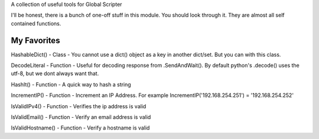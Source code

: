 A collection of useful tools for Global Scripter

I'll be honest, there is a bunch of one-off stuff in this module.
You should look through it. They are almost all self contained functions.

My Favorites
============

HashableDict() - Class - You cannot use a dict() object as a key in another dict/set. But you can with this class.

DecodeLiteral - Function - Useful for decoding response from .SendAndWait(). By default python's .decode() uses the utf-8, but we dont always want that.

HashIt() - Function - A quick way to hash a string

IncrementIP() - Function - Increment an IP Address. For example IncrementIP('192.168.254.251') = '192.168.254.252'

IsValidIPv4() - Function - Verifies the ip address is valid

IsValidEmail() - Function - Verify an email address is valid

IsValidHostname() - Function - Verify a hostname is valid
